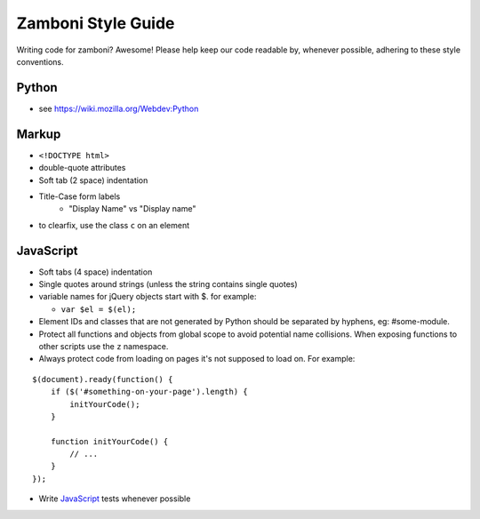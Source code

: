 Zamboni Style Guide
===================

Writing code for zamboni? Awesome! Please help keep our code readable by,
whenever possible, adhering to these style conventions.


Python
------
- see https://wiki.mozilla.org/Webdev:Python


Markup
------
- ``<!DOCTYPE html>``
- double-quote attributes
- Soft tab (2 space) indentation
- Title-Case form labels
    - "Display Name" vs "Display name"
- to clearfix, use the class ``c`` on an element


JavaScript
----------
- Soft tabs (4 space) indentation
- Single quotes around strings (unless the string contains single quotes)
- variable names for jQuery objects start with $. for example:

  - ``var $el = $(el);``

- Element IDs and classes that are not generated by Python should be separated
  by hyphens, eg: #some-module.
- Protect all functions and objects from global scope to avoid potential name
  collisions. When exposing functions to other scripts use
  the ``z`` namespace.
- Always protect code from loading on pages it's not supposed to load on.
  For example:

::

  $(document).ready(function() {
      if ($('#something-on-your-page').length) {
          initYourCode();
      }

      function initYourCode() {
          // ...
      }
  });

- Write `JavaScript`_ tests whenever possible

.. _`JavaScript`: http://jbalogh.github.com/zamboni/topics/testing/#javascript-tests
